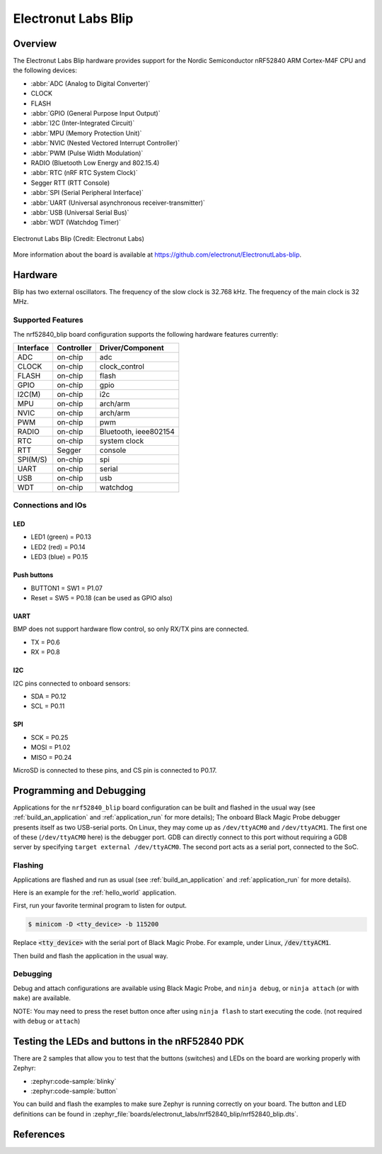 .. _nrf52840_blip:

Electronut Labs Blip
####################

Overview
********

The Electronut Labs Blip hardware provides support for the Nordic Semiconductor
nRF52840 ARM Cortex-M4F CPU and the following devices:

* :abbr:`ADC (Analog to Digital Converter)`
* CLOCK
* FLASH
* :abbr:`GPIO (General Purpose Input Output)`
* :abbr:`I2C (Inter-Integrated Circuit)`
* :abbr:`MPU (Memory Protection Unit)`
* :abbr:`NVIC (Nested Vectored Interrupt Controller)`
* :abbr:`PWM (Pulse Width Modulation)`
* RADIO (Bluetooth Low Energy and 802.15.4)
* :abbr:`RTC (nRF RTC System Clock)`
* Segger RTT (RTT Console)
* :abbr:`SPI (Serial Peripheral Interface)`
* :abbr:`UART (Universal asynchronous receiver-transmitter)`
* :abbr:`USB (Universal Serial Bus)`
* :abbr:`WDT (Watchdog Timer)`

.. figure:: img/nrf52840_blip.jpg
     :align: center
     :alt: Electronut Labs Blip

     Electronut Labs Blip (Credit: Electronut Labs)

More information about the board is available at https://github.com/electronut/ElectronutLabs-blip.

Hardware
********

Blip has two external oscillators. The frequency of
the slow clock is 32.768 kHz. The frequency of the main clock
is 32 MHz.

Supported Features
==================

The nrf52840_blip board configuration supports the following
hardware features currently:

+-----------+------------+----------------------+
| Interface | Controller | Driver/Component     |
+===========+============+======================+
| ADC       | on-chip    | adc                  |
+-----------+------------+----------------------+
| CLOCK     | on-chip    | clock_control        |
+-----------+------------+----------------------+
| FLASH     | on-chip    | flash                |
+-----------+------------+----------------------+
| GPIO      | on-chip    | gpio                 |
+-----------+------------+----------------------+
| I2C(M)    | on-chip    | i2c                  |
+-----------+------------+----------------------+
| MPU       | on-chip    | arch/arm             |
+-----------+------------+----------------------+
| NVIC      | on-chip    | arch/arm             |
+-----------+------------+----------------------+
| PWM       | on-chip    | pwm                  |
+-----------+------------+----------------------+
| RADIO     | on-chip    | Bluetooth,           |
|           |            | ieee802154           |
+-----------+------------+----------------------+
| RTC       | on-chip    | system clock         |
+-----------+------------+----------------------+
| RTT       | Segger     | console              |
+-----------+------------+----------------------+
| SPI(M/S)  | on-chip    | spi                  |
+-----------+------------+----------------------+
| UART      | on-chip    | serial               |
+-----------+------------+----------------------+
| USB       | on-chip    | usb                  |
+-----------+------------+----------------------+
| WDT       | on-chip    | watchdog             |
+-----------+------------+----------------------+

Connections and IOs
===================

LED
---

* LED1 (green) = P0.13
* LED2 (red)   = P0.14
* LED3 (blue)  = P0.15

Push buttons
------------

* BUTTON1 = SW1 = P1.07
* Reset = SW5 = P0.18 (can be used as GPIO also)

UART
----

BMP does not support hardware flow control, so only RX/TX pins are connected.

* TX = P0.6
* RX = P0.8

I2C
---

I2C pins connected to onboard sensors:

* SDA = P0.12
* SCL = P0.11

SPI
---

* SCK = P0.25
* MOSI = P1.02
* MISO = P0.24

MicroSD is connected to these pins, and CS pin is connected to P0.17.

Programming and Debugging
*************************

Applications for the ``nrf52840_blip`` board configuration can be
built and flashed in the usual way (see :ref:`build_an_application`
and :ref:`application_run` for more details); The onboard Black Magic
Probe debugger presents itself as two USB-serial ports. On Linux,
they may come up as ``/dev/ttyACM0`` and ``/dev/ttyACM1``. The first
one of these (``/dev/ttyACM0`` here) is the debugger port.
GDB can directly connect to this port without requiring a GDB server by specifying
``target external /dev/ttyACM0``. The second port acts as a
serial port, connected to the SoC.

Flashing
========

Applications are flashed and run as usual (see :ref:`build_an_application` and
:ref:`application_run` for more details).

Here is an example for the :ref:`hello_world` application.

First, run your favorite terminal program to listen for output.

.. code-block:: console

   $ minicom -D <tty_device> -b 115200

Replace :code:`<tty_device>` with the serial port of Black Magic Probe.
For example, under Linux, :code:`/dev/ttyACM1`.

Then build and flash the application in the usual way.

.. zephyr-app-commands::
   :zephyr-app: samples/hello_world
   :board: nrf52840_blip
   :goals: build flash

Debugging
=========

Debug and attach configurations are available using Black Magic Probe, and
``ninja debug``, or ``ninja attach`` (or with ``make``) are available.

NOTE: You may need to press the reset button once after using ``ninja flash``
to start executing the code. (not required with ``debug`` or ``attach``)


Testing the LEDs and buttons in the nRF52840 PDK
************************************************

There are 2 samples that allow you to test that the buttons (switches) and LEDs on
the board are working properly with Zephyr:

* :zephyr:code-sample:`blinky`
* :zephyr:code-sample:`button`

You can build and flash the examples to make sure Zephyr is running correctly on
your board. The button and LED definitions can be found in
:zephyr_file:`boards/electronut_labs/nrf52840_blip/nrf52840_blip.dts`.


References
**********

.. target-notes::

.. _Electronut Labs website: https://electronut.in
.. _Store link: https://www.tindie.com/stores/ElectronutLabs/
.. _Blip website: https://github.com/electronut/ElectronutLabs-blip
.. _Schematic: https://github.com/electronut/ElectronutLabs-blip/blob/master/blip_v0.3_schematic.pdf
.. _Nordic Semiconductor Infocenter: http://infocenter.nordicsemi.com/
.. _Black Magic Probe website: https://github.com/blacksphere/blackmagic
